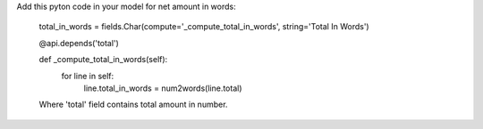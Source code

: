 Add this pyton code in your model for net amount in words:

    total_in_words = fields.Char(compute='_compute_total_in_words', string='Total In Words')

    @api.depends('total')

    def _compute_total_in_words(self):
        for line in self:
            line.total_in_words = num2words(line.total)

    Where 'total' field contains total amount in number.